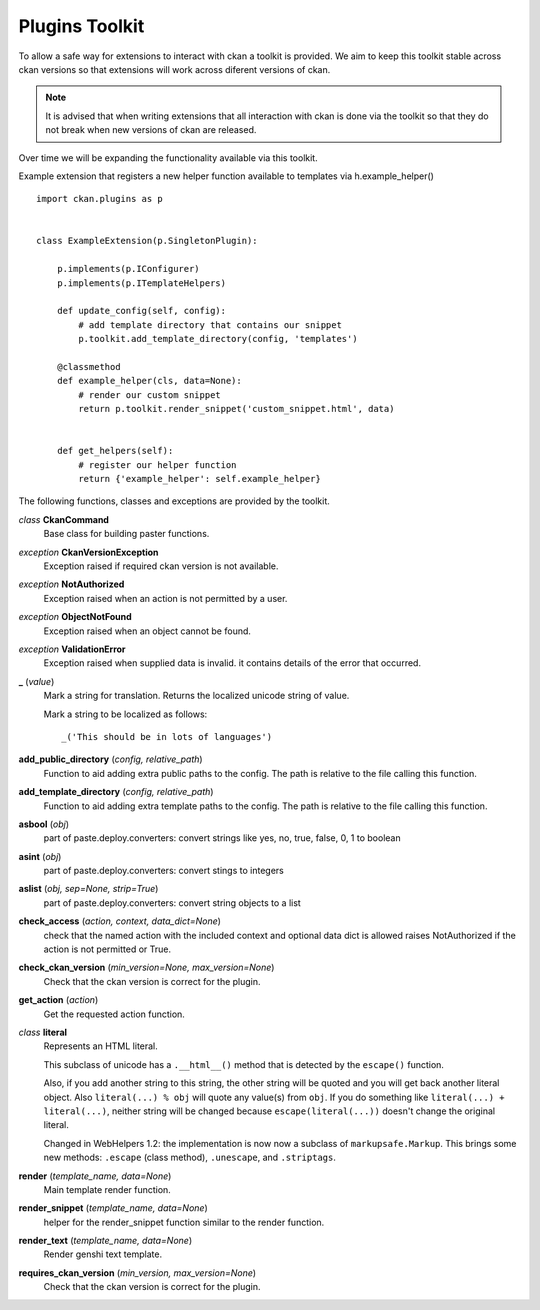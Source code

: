 
Plugins Toolkit
===============

To allow a safe way for extensions to interact with ckan a toolkit is
provided. We aim to keep this toolkit stable across ckan versions so
that extensions will work across diferent versions of ckan.

.. Note::

    It is advised that when writing extensions that all interaction with
    ckan is done via the toolkit so that they do not break when new
    versions of ckan are released.

Over time we will be expanding the functionality available via
this toolkit.

Example extension that registers a new helper function available to
templates via h.example_helper() ::

    import ckan.plugins as p


    class ExampleExtension(p.SingletonPlugin):

        p.implements(p.IConfigurer)
        p.implements(p.ITemplateHelpers)

        def update_config(self, config):
            # add template directory that contains our snippet
            p.toolkit.add_template_directory(config, 'templates')

        @classmethod
        def example_helper(cls, data=None):
            # render our custom snippet
            return p.toolkit.render_snippet('custom_snippet.html', data)


        def get_helpers(self):
            # register our helper function
            return {'example_helper': self.example_helper}

The following functions, classes and exceptions are provided by the toolkit.

*class* **CkanCommand**
  Base class for building paster functions.


*exception* **CkanVersionException**
  Exception raised if required ckan version is not available.


*exception* **NotAuthorized**
  Exception raised when an action is not permitted by a user.


*exception* **ObjectNotFound**
  Exception raised when an object cannot be found.


*exception* **ValidationError**
  Exception raised when supplied data is invalid.
  it contains details of the error that occurred.


**_** (*value*)
  Mark a string for translation. Returns the localized unicode
  string of value.
  
  Mark a string to be localized as follows::
  
  _('This should be in lots of languages')
  
  


**add_public_directory** (*config, relative_path*)
  Function to aid adding extra public paths to the config.
  The path is relative to the file calling this function.


**add_template_directory** (*config, relative_path*)
  Function to aid adding extra template paths to the config.
  The path is relative to the file calling this function.


**asbool** (*obj*)
  part of paste.deploy.converters: convert strings like yes, no, true, false, 0, 1 to boolean


**asint** (*obj*)
  part of paste.deploy.converters: convert stings to integers


**aslist** (*obj, sep=None, strip=True*)
  part of paste.deploy.converters: convert string objects to a list


**check_access** (*action, context, data_dict=None*)
  check that the named action with the included context and
  optional data dict is allowed raises NotAuthorized if the action is
  not permitted or True.


**check_ckan_version** (*min_version=None, max_version=None*)
  Check that the ckan version is correct for the plugin.


**get_action** (*action*)
  Get the requested action function.


*class* **literal**
  Represents an HTML literal.
  
  This subclass of unicode has a ``.__html__()`` method that is
  detected by the ``escape()`` function.
  
  Also, if you add another string to this string, the other string
  will be quoted and you will get back another literal object.  Also
  ``literal(...) % obj`` will quote any value(s) from ``obj``.  If
  you do something like ``literal(...) + literal(...)``, neither
  string will be changed because ``escape(literal(...))`` doesn't
  change the original literal.
  
  Changed in WebHelpers 1.2: the implementation is now now a subclass of
  ``markupsafe.Markup``.  This brings some new methods: ``.escape`` (class
  method), ``.unescape``, and ``.striptags``.


**render** (*template_name, data=None*)
  Main template render function.


**render_snippet** (*template_name, data=None*)
  helper for the render_snippet function
  similar to the render function.


**render_text** (*template_name, data=None*)
  Render genshi text template.


**requires_ckan_version** (*min_version, max_version=None*)
  Check that the ckan version is correct for the plugin.

